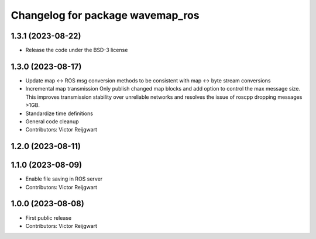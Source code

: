 ^^^^^^^^^^^^^^^^^^^^^^^^^^^^^^^^^
Changelog for package wavemap_ros
^^^^^^^^^^^^^^^^^^^^^^^^^^^^^^^^^

1.3.1 (2023-08-22)
------------------
* Release the code under the BSD-3 license

1.3.0 (2023-08-17)
------------------
* Update map <-> ROS msg conversion methods to be consistent with map <-> byte stream conversions
* Incremental map transmission
  Only publish changed map blocks and add option to control the max message size. This improves transmission stability over unreliable networks and resolves the issue of roscpp dropping messages >1GB.
* Standardize time definitions
* General code cleanup
* Contributors: Victor Reijgwart

1.2.0 (2023-08-11)
------------------

1.1.0 (2023-08-09)
------------------
* Enable file saving in ROS server
* Contributors: Victor Reijgwart

1.0.0 (2023-08-08)
------------------
* First public release
* Contributors: Victor Reijgwart
